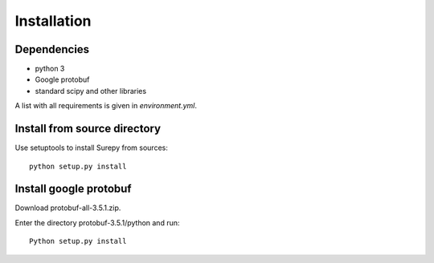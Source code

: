.. _installation:

===========================
Installation
===========================

Dependencies
------------

* python 3
* Google protobuf
* standard scipy and other libraries

A list with all requirements is given in `environment.yml`.


Install from source directory
------------------------------

Use setuptools to install Surepy from sources::

    python setup.py install

Install google protobuf
-----------------------

Download protobuf-all-3.5.1.zip.

Enter the directory protobuf-3.5.1/python and run::

    Python setup.py install


